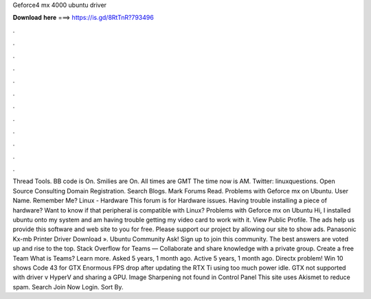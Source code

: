 Geforce4 mx 4000 ubuntu driver

𝐃𝐨𝐰𝐧𝐥𝐨𝐚𝐝 𝐡𝐞𝐫𝐞 ===> https://is.gd/8RtTnR?793496

.

.

.

.

.

.

.

.

.

.

.

.

Thread Tools. BB code is On. Smilies are On. All times are GMT  The time now is AM. Twitter: linuxquestions. Open Source Consulting Domain Registration. Search Blogs. Mark Forums Read. Problems with Geforce mx on Ubuntu. User Name. Remember Me? Linux - Hardware This forum is for Hardware issues. Having trouble installing a piece of hardware? Want to know if that peripheral is compatible with Linux? Problems with Geforce mx on Ubuntu Hi, I installed ubuntu onto my system and am having trouble getting my video card to work with it.
View Public Profile. The ads help us provide this software and web site to you for free. Please support our project by allowing our site to show ads. Panasonic Kx-mb Printer Driver Download ». Ubuntu Community Ask! Sign up to join this community. The best answers are voted up and rise to the top.
Stack Overflow for Teams — Collaborate and share knowledge with a private group. Create a free Team What is Teams? Learn more. Asked 5 years, 1 month ago. Active 5 years, 1 month ago. Directx problem! Win 10 shows Code 43 for GTX  Enormous FPS drop after updating the  RTX Ti using too much power idle.
GTX not supported with driver v HyperV and sharing a GPU. Image Sharpening not found in Control Panel  This site uses Akismet to reduce spam. Search Join Now Login. Sort By.